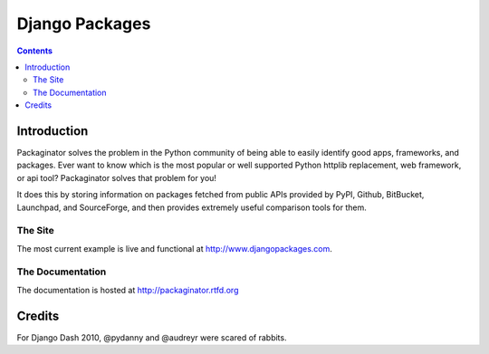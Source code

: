 ===============
Django Packages
===============

.. contents:: Contents

Introduction
=============

Packaginator solves the problem in the Python community of being able to easily identify good apps, frameworks, and packages. Ever want to know which is the most popular or well supported Python httplib replacement, web framework, or api tool? Packaginator solves that problem for you! 

It does this by storing information on packages fetched from public APIs provided by PyPI, Github, BitBucket, Launchpad, and SourceForge, and then provides extremely useful comparison tools for them. 

The Site
--------

The most current example is live and functional at http://www.djangopackages.com.

The Documentation
-----------------

The documentation is hosted at http://packaginator.rtfd.org

Credits
=======

For Django Dash 2010, @pydanny and @audreyr were scared of rabbits.
